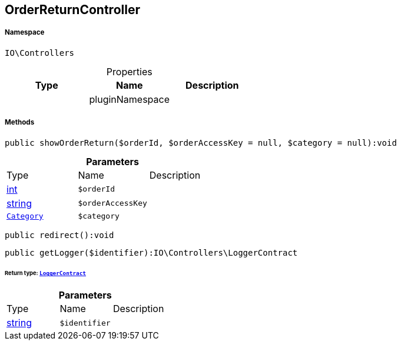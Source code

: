 :table-caption!:
:example-caption!:
:source-highlighter: prettify
:sectids!:
[[io__orderreturncontroller]]
== OrderReturnController





===== Namespace

`IO\Controllers`





.Properties
|===
|Type |Name |Description

|
    |pluginNamespace
    |
|===


===== Methods

[source%nowrap, php]
----

public showOrderReturn($orderId, $orderAccessKey = null, $category = null):void

----

    







.*Parameters*
|===
|Type |Name |Description
|link:http://php.net/int[int^]
a|`$orderId`
|

|link:http://php.net/string[string^]
a|`$orderAccessKey`
|

|        xref:Miscellaneous.adoc#miscellaneous_controllers_category[`Category`]
a|`$category`
|
|===


[source%nowrap, php]
----

public redirect():void

----

    







[source%nowrap, php]
----

public getLogger($identifier):IO\Controllers\LoggerContract

----

    


====== *Return type:*        xref:Miscellaneous.adoc#miscellaneous_controllers_loggercontract[`LoggerContract`]




.*Parameters*
|===
|Type |Name |Description
|link:http://php.net/string[string^]
a|`$identifier`
|
|===


